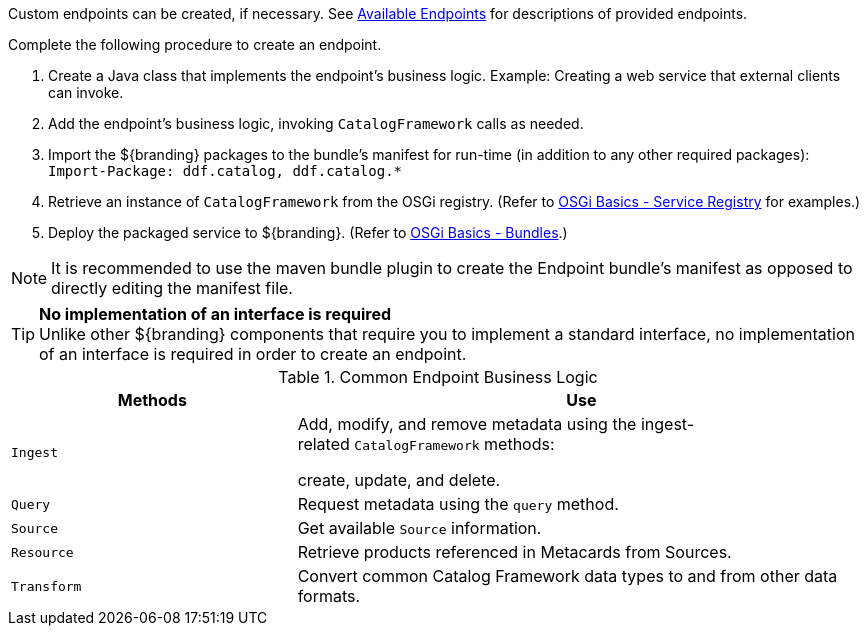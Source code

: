 :title: Developing Endpoints
:type: developingComponent
:status: published
:link: _developing_endpoints
:summary: Creating a custom endpoint.
:implements: https://www.w3.org/2001/sw/wiki/REST[REST specification].
:order: 06

Custom endpoints can be created, if necessary.
See <<{integrating-prefix}available_endpoints,Available Endpoints>> for descriptions of provided endpoints.

Complete the following procedure to create an endpoint. 

. Create a Java class that implements the endpoint's business logic. Example: Creating a web service that external clients can invoke.

. Add the endpoint's business logic, invoking `CatalogFramework` calls as needed.  

. Import the ${branding} packages to the bundle's manifest for run-time (in addition to any other required packages): +
`Import-Package: ddf.catalog, ddf.catalog.*`

. Retrieve an instance of `CatalogFramework` from the OSGi registry. (Refer to <<{developing-prefix}osgi_basics,OSGi Basics - Service Registry>> for examples.)

. Deploy the packaged service to ${branding}.
(Refer to <<{developing-prefix}osgi_basics,OSGi Basics - Bundles>>.)

[NOTE]
====
It is recommended to use the maven bundle plugin to create the Endpoint bundle's manifest as opposed to directly editing the manifest file.
====

[TIP]
====
*No implementation of an interface is required* +
Unlike other ${branding} components that require you to implement a standard interface, no implementation of an interface is required in order to create an endpoint.
====

.Common Endpoint Business Logic
[cols="1m,2", options="header"]
|===
|Methods
|Use

|Ingest
|Add, modify, and remove metadata using the ingest-related `CatalogFramework` methods: 

create, update, and delete. 

|Query
|Request metadata using the `query` method.

|Source
|Get available `Source` information.

|Resource
|Retrieve products referenced in Metacards from Sources.

|Transform
|Convert common Catalog Framework data types to and from other data formats.

|===
